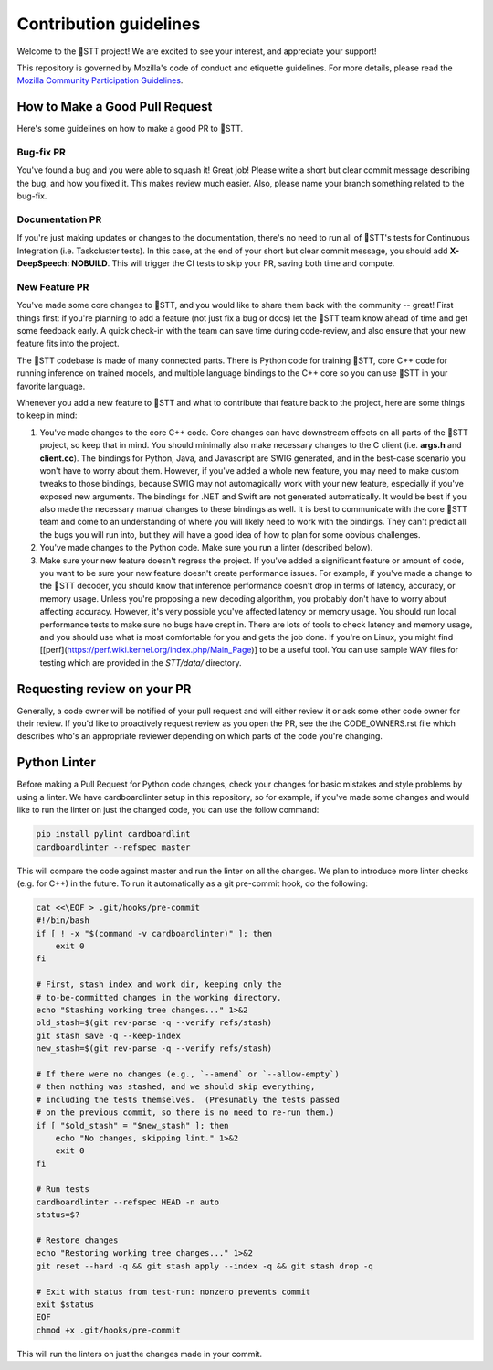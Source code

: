 Contribution guidelines
=======================

Welcome to the 🐸STT project! We are excited to see your interest, and appreciate your support!

This repository is governed by Mozilla's code of conduct and etiquette guidelines. For more details, please read the `Mozilla Community Participation Guidelines <https://www.mozilla.org/about/governance/policies/participation/>`_.

How to Make a Good Pull Request
-------------------------------

Here's some guidelines on how to make a good PR to 🐸STT.

Bug-fix PR
^^^^^^^^^^

You've found a bug and you were able to squash it! Great job! Please write a short but clear commit message describing the bug, and how you fixed it. This makes review much easier. Also, please name your branch something related to the bug-fix.

Documentation PR
^^^^^^^^^^^^^^^^

If you're just making updates or changes to the documentation, there's no need to run all of 🐸STT's tests for Continuous Integration (i.e. Taskcluster tests). In this case, at the end of your short but clear commit message, you should add **X-DeepSpeech: NOBUILD**. This will trigger the CI tests to skip your PR, saving both time and compute.

New Feature PR
^^^^^^^^^^^^^^

You've made some core changes to 🐸STT, and you would like to share them back with the community -- great! First things first: if you're planning to add a feature (not just fix a bug or docs) let the 🐸STT team know ahead of time and get some feedback early. A quick check-in with the team can save time during code-review, and also ensure that your new feature fits into the project.

The 🐸STT codebase is made of many connected parts. There is Python code for training 🐸STT, core C++ code for running inference on trained models, and multiple language bindings to the C++ core so you can use 🐸STT in your favorite language.

Whenever you add a new feature to 🐸STT and what to contribute that feature back to the project, here are some things to keep in mind:

1. You've made changes to the core C++ code. Core changes can have downstream effects on all parts of the 🐸STT project, so keep that in mind. You should minimally also make necessary changes to the C client (i.e. **args.h** and **client.cc**). The bindings for Python, Java, and Javascript are SWIG generated, and in the best-case scenario you won't have to worry about them. However, if you've added a whole new feature, you may need to make custom tweaks to those bindings, because SWIG may not automagically work with your new feature, especially if you've exposed new arguments. The bindings for .NET and Swift are not generated automatically. It would be best if you also made the necessary manual changes to these bindings as well. It is best to communicate with the core 🐸STT team and come to an understanding of where you will likely need to work with the bindings. They can't predict all the bugs you will run into, but they will have a good idea of how to plan for some obvious challenges.
2. You've made changes to the Python code. Make sure you run a linter (described below).
3. Make sure your new feature doesn't regress the project. If you've added a significant feature or amount of code, you want to be sure your new feature doesn't create performance issues. For example, if you've made a change to the 🐸STT decoder, you should know that inference performance doesn't drop in terms of latency, accuracy, or memory usage. Unless you're proposing a new decoding algorithm, you probably don't have to worry about affecting accuracy. However, it's very possible you've affected latency or memory usage. You should run local performance tests to make sure no bugs have crept in. There are lots of tools to check latency and memory usage, and you should use what is most comfortable for you and gets the job done. If you're on Linux, you might find [[perf](https://perf.wiki.kernel.org/index.php/Main_Page)] to be a useful tool. You can use sample WAV files for testing which are provided in the `STT/data/` directory.

Requesting review on your PR
----------------------------

Generally, a code owner will be notified of your pull request and will either review it or ask some other code owner for their review. If you'd like to proactively request review as you open the PR, see the the CODE_OWNERS.rst file which describes who's an appropriate reviewer depending on which parts of the code you're changing.


Python Linter
-------------

Before making a Pull Request for Python code changes, check your changes for basic mistakes and style problems by using a linter. We have cardboardlinter setup in this repository, so for example, if you've made some changes and would like to run the linter on just the changed code, you can use the follow command:

.. code-block:: bash

   pip install pylint cardboardlint
   cardboardlinter --refspec master

This will compare the code against master and run the linter on all the changes. We plan to introduce more linter checks (e.g. for C++) in the future. To run it automatically as a git pre-commit hook, do the following:

.. code-block:: bash

   cat <<\EOF > .git/hooks/pre-commit
   #!/bin/bash
   if [ ! -x "$(command -v cardboardlinter)" ]; then
       exit 0
   fi

   # First, stash index and work dir, keeping only the
   # to-be-committed changes in the working directory.
   echo "Stashing working tree changes..." 1>&2
   old_stash=$(git rev-parse -q --verify refs/stash)
   git stash save -q --keep-index
   new_stash=$(git rev-parse -q --verify refs/stash)

   # If there were no changes (e.g., `--amend` or `--allow-empty`)
   # then nothing was stashed, and we should skip everything,
   # including the tests themselves.  (Presumably the tests passed
   # on the previous commit, so there is no need to re-run them.)
   if [ "$old_stash" = "$new_stash" ]; then
       echo "No changes, skipping lint." 1>&2
       exit 0
   fi

   # Run tests
   cardboardlinter --refspec HEAD -n auto
   status=$?

   # Restore changes
   echo "Restoring working tree changes..." 1>&2
   git reset --hard -q && git stash apply --index -q && git stash drop -q

   # Exit with status from test-run: nonzero prevents commit
   exit $status
   EOF
   chmod +x .git/hooks/pre-commit

This will run the linters on just the changes made in your commit.

